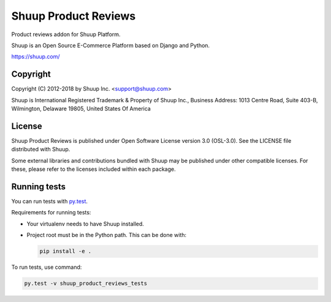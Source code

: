 Shuup Product Reviews
=====================

Product reviews addon for Shuup Platform.

Shuup is an Open Source E-Commerce Platform based on Django and Python.

https://shuup.com/

Copyright
---------

Copyright (C) 2012-2018 by Shuup Inc. <support@shuup.com>

Shuup is International Registered Trademark & Property of Shuup Inc.,
Business Address: 1013 Centre Road, Suite 403-B,
Wilmington, Delaware 19805,
United States Of America

License
-------

Shuup Product Reviews is published under Open Software License version 3.0 (OSL-3.0).
See the LICENSE file distributed with Shuup.

Some external libraries and contributions bundled with Shuup may be
published under other compatible licenses. For these, please
refer to the licenses included within each package.

Running tests
-------------

You can run tests with `py.test <http://pytest.org/>`_.

Requirements for running tests:

* Your virtualenv needs to have Shuup installed.
* Project root must be in the Python path.  This can be done with:

  .. code:: sh

     pip install -e .

To run tests, use command:

.. code:: sh

   py.test -v shuup_product_reviews_tests
